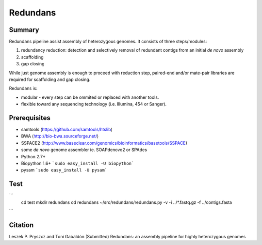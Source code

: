 ================
 Redundans
================


Summary
================

Redundans pipeline assist assembly of heterozygous genomes. 
It consists of three steps/modules: 

1. redundancy reduction: detection and selectively removal of redundant contigs from an initial *de novo* assembly
2. scaffolding 
3. gap closing

While just genome assembly is enough to proceed with reduction step, paired-end and/or mate-pair libraries are required for scaffolding and gap closing. 

Redundans is: 

* modular - every step can be ommited or replaced with another tools. 
* flexible toward any sequencing technology (i.e. Illumina, 454 or Sanger). 

Prerequisites
================
* samtools (https://github.com/samtools/htslib)
* BWA (http://bio-bwa.sourceforge.net/)
* SSPACE2 (http://www.baseclear.com/genomics/bioinformatics/basetools/SSPACE)
* some *de novo* genome assembler ie. SOAPdenovo2 or SPAdes
* Python 2.7+
* Biopython 1.6+ ```sudo easy_install -U biopython```
* pysam ```sudo easy_install -U pysam```

Test
================

```
    cd test
    mkdir redundans
    cd redundans
    ~/src/redundans/redundans.py -v -i ../*.fastq.gz -f ../contigs.fasta
```


Citation
================
Leszek P. Pryszcz and Toni Gabaldón (Submitted) Redundans: an assembly pipeline for highly heterozygous genomes 


